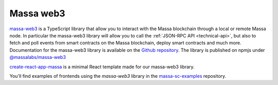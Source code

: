 .. index:: library, massa-web3, TypeScript

.. _web3-massa-web3:

Massa web3
==========

`massa-web3 <https://github.com/massalabs/massa-web3>`_ is a TypeScript library that allow you to interact with the
Massa blockchain through a local or remote Massa node. In particular the massa-web3 library will allow you to call the
:ref:`JSON-RPC API <technical-api>`, but also to fetch and poll events from smart contracts on the Massa blockchain,
deploy smart contracts and much more. Documentation for the massa-web3 library is available on the `Github repository
<https://github.com/massalabs/massa-web3>`_. The library is published on npmjs under `@massalabs/massa-web3
<https://www.npmjs.com/package/@massalabs/massa-web3>`_

`create-react-app-massa <https://github.com/massalabs/create-react-app-massa>`_ is a minimal React template made for our
massa-web3 library.

You'll find examples of frontends using the `massa-web3` library in the `massa-sc-examples
<https://github.com/massalabs/massa-sc-examples>`_ repository.